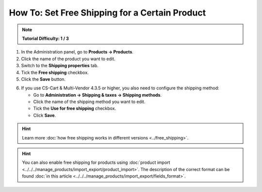 ***********************************************
How To: Set Free Shipping for a Certain Product
***********************************************

.. note::

    **Tutorial Difficulty: 1 / 3**

1. In the Administration panel, go to **Products → Products**.

2. Click the name of the product you want to edit.

3. Switch to the **Shipping properties** tab.

4. Tick the **Free shipping** checkbox.

5. Click the **Save** button.

.. image:: img/certain_product.png
    :align: center
    :alt: Product editing page

6. If you use CS-Cart & Multi-Vendor 4.3.5 or higher, you also need to configure the shipping method:

   * Go to **Administration → Shipping & taxes → Shipping methods**.

   * Click the name of the shipping method you want to edit.

   * Tick the **Use for free shipping** checkbox.

   * Click **Save**.

.. hint::

    Learn more :doc:`how free shipping works in different versions <../free_shipping>`.

.. image:: img/use_for_free_shipping.png
    :align: center
    :alt: Product editing page

.. hint::

    You can also enable free shipping for products using :doc:`product import <../../../manage_products/import_export/product_import>`. The description of the correct format can be found :doc:`in this article <../../../manage_products/import_export/fields_format>`.



